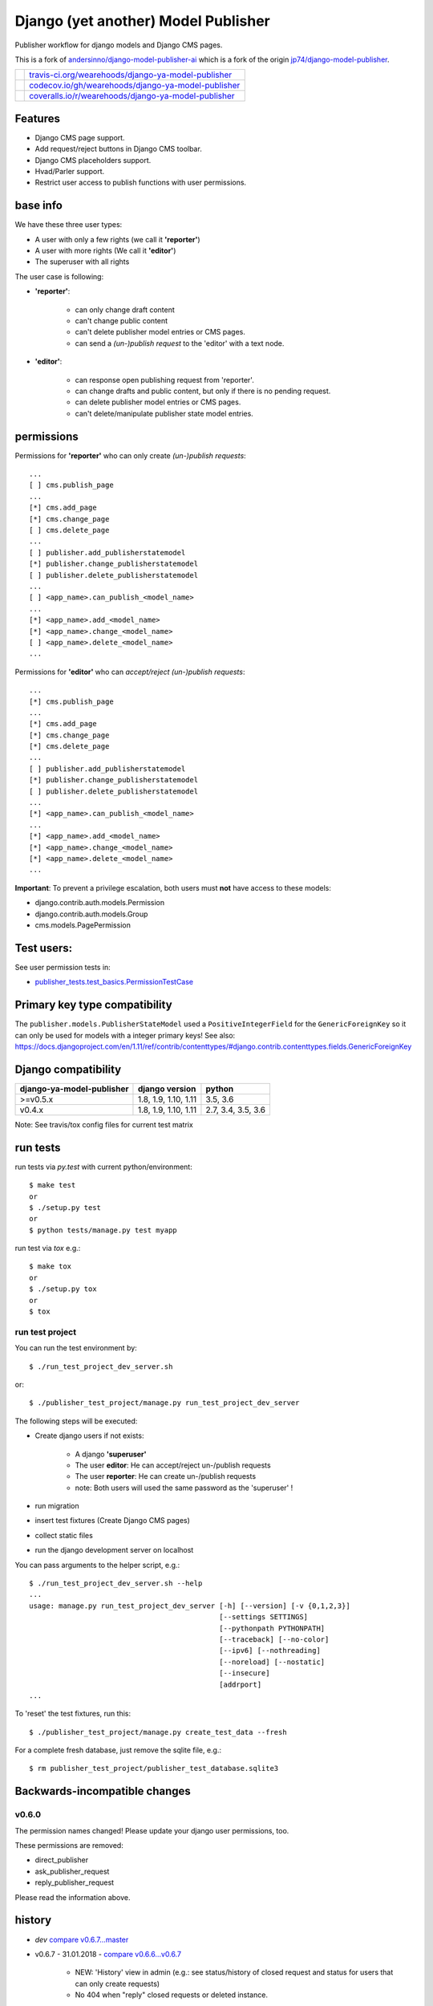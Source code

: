 ====================================
Django (yet another) Model Publisher
====================================

Publisher workflow for django models and Django CMS pages.

This is a fork of `andersinno/django-model-publisher-ai <https://github.com/andersinno/django-model-publisher-ai>`_ which is a fork of the origin `jp74/django-model-publisher <https://github.com/jp74/django-model-publisher>`_.

+-----------------------------------+--------------------------------------------------------+
| |Build Status on travis-ci.org|   | `travis-ci.org/wearehoods/django-ya-model-publisher`_  |
+-----------------------------------+--------------------------------------------------------+
| |Coverage Status on codecov.io|   | `codecov.io/gh/wearehoods/django-ya-model-publisher`_  |
+-----------------------------------+--------------------------------------------------------+
| |Coverage Status on coveralls.io| | `coveralls.io/r/wearehoods/django-ya-model-publisher`_ |
+-----------------------------------+--------------------------------------------------------+

.. |Build Status on travis-ci.org| image:: https://travis-ci.org/wearehoods/django-ya-model-publisher.svg
.. _travis-ci.org/wearehoods/django-ya-model-publisher: https://travis-ci.org/wearehoods/django-ya-model-publisher/
.. |Coverage Status on codecov.io| image:: https://codecov.io/gh/wearehoods/django-ya-model-publisher/branch/develop/graph/badge.svg
.. _codecov.io/gh/wearehoods/django-ya-model-publisher: https://codecov.io/gh/wearehoods/django-ya-model-publisher
.. |Coverage Status on coveralls.io| image:: https://coveralls.io/repos/wearehoods/django-ya-model-publisher/badge.svg
.. _coveralls.io/r/wearehoods/django-ya-model-publisher: https://coveralls.io/r/wearehoods/django-ya-model-publisher

--------
Features
--------

* Django CMS page support.

* Add request/reject buttons in Django CMS toolbar.

* Django CMS placeholders support.

* Hvad/Parler support.

* Restrict user access to publish functions with user permissions.

---------
base info
---------

We have these three user types:

* A user with only a few rights (we call it **'reporter'**)

* A user with more rights (We call it **'editor'**)

* The superuser with all rights

The user case is following:

* **'reporter'**:

    * can only change draft content

    * can't change public content

    * can't delete publisher model entries or CMS pages.

    * can send a *(un-)publish request* to the 'editor' with a text node.

* **'editor'**:

    * can response open publishing request from 'reporter'.

    * can change drafts and public content, but only if there is no pending request.

    * can delete publisher model entries or CMS pages.

    * can't delete/manipulate publisher state model entries.

-----------
permissions
-----------

Permissions for **'reporter'** who can only create *(un-)publish requests*:

::

    ...
    [ ] cms.publish_page
    ...
    [*] cms.add_page
    [*] cms.change_page
    [ ] cms.delete_page
    ...
    [ ] publisher.add_publisherstatemodel
    [*] publisher.change_publisherstatemodel
    [ ] publisher.delete_publisherstatemodel
    ...
    [ ] <app_name>.can_publish_<model_name>
    ...
    [*] <app_name>.add_<model_name>
    [*] <app_name>.change_<model_name>
    [ ] <app_name>.delete_<model_name>
    ...

Permissions for **'editor'** who can *accept/reject (un-)publish requests*:

::

    ...
    [*] cms.publish_page
    ...
    [*] cms.add_page
    [*] cms.change_page
    [*] cms.delete_page
    ...
    [ ] publisher.add_publisherstatemodel
    [*] publisher.change_publisherstatemodel
    [ ] publisher.delete_publisherstatemodel
    ...
    [*] <app_name>.can_publish_<model_name>
    ...
    [*] <app_name>.add_<model_name>
    [*] <app_name>.change_<model_name>
    [*] <app_name>.delete_<model_name>
    ...

**Important**: To prevent a privilege escalation, both users must **not** have access to these models:

* django.contrib.auth.models.Permission

* django.contrib.auth.models.Group

* cms.models.PagePermission

-----------
Test users:
-----------

See user permission tests in:

* `publisher_tests.test_basics.PermissionTestCase <https://github.com/wearehoods/django-ya-model-publisher/blob/master/publisher_tests/test_basics.py>`_

------------------------------
Primary key type compatibility
------------------------------

The ``publisher.models.PublisherStateModel`` used a ``PositiveIntegerField`` for the ``GenericForeignKey`` so it can only be used for models with a integer primary keys!
See also: `https://docs.djangoproject.com/en/1.11/ref/contrib/contenttypes/#django.contrib.contenttypes.fields.GenericForeignKey <https://docs.djangoproject.com/en/1.11/ref/contrib/contenttypes/#django.contrib.contenttypes.fields.GenericForeignKey>`_

--------------------
Django compatibility
--------------------

+---------------------------+----------------------+--------------------+
| django-ya-model-publisher | django version       | python             |
+===========================+======================+====================+
| >=v0.5.x                  | 1.8, 1.9, 1.10, 1.11 | 3.5, 3.6           |
+---------------------------+----------------------+--------------------+
| v0.4.x                    | 1.8, 1.9, 1.10, 1.11 | 2.7, 3.4, 3.5, 3.6 |
+---------------------------+----------------------+--------------------+

Note: See travis/tox config files for current test matrix

---------
run tests
---------

run tests via *py.test* with current python/environment:

::

    $ make test
    or
    $ ./setup.py test
    or
    $ python tests/manage.py test myapp

run test via *tox* e.g.:

::

    $ make tox
    or
    $ ./setup.py tox
    or
    $ tox

run test project
================

You can run the test environment by:

::

    $ ./run_test_project_dev_server.sh

or:

::

    $ ./publisher_test_project/manage.py run_test_project_dev_server

The following steps will be executed:

* Create django users if not exists:

    * A django **'superuser'**

    * The user **editor**: He can accept/reject un-/publish requests

    * The user **reporter**: He can create un-/publish requests

    * note: Both users will used the same password as the 'superuser' !

* run migration

* insert test fixtures (Create Django CMS pages)

* collect static files

* run the django development server on localhost

You can pass arguments to the helper script, e.g.:

::

    $ ./run_test_project_dev_server.sh --help
    ...
    usage: manage.py run_test_project_dev_server [-h] [--version] [-v {0,1,2,3}]
                                                 [--settings SETTINGS]
                                                 [--pythonpath PYTHONPATH]
                                                 [--traceback] [--no-color]
                                                 [--ipv6] [--nothreading]
                                                 [--noreload] [--nostatic]
                                                 [--insecure]
                                                 [addrport]
    ...

To 'reset' the test fixtures, run this:

::

    $ ./publisher_test_project/manage.py create_test_data --fresh

For a complete fresh database, just remove the sqlite file, e.g.:

::

    $ rm publisher_test_project/publisher_test_database.sqlite3

------------------------------
Backwards-incompatible changes
------------------------------

v0.6.0
======

The permission names changed! Please update your django user permissions, too.

These permissions are removed:

* direct_publisher

* ask_publisher_request

* reply_publisher_request

Please read the information above.

-------
history
-------

* *dev* `compare v0.6.7...master <https://github.com/wearehoods/django-ya-model-publisher/compare/v0.6.7...master>`_

* v0.6.7 - 31.01.2018 - `compare v0.6.6...v0.6.7 <https://github.com/wearehoods/django-ya-model-publisher/compare/v0.6.6...v0.6.7>`_ 

    * NEW: 'History' view in admin (e.g.: see status/history of closed request and status for users that can only create requests)

    * No 404 when "reply" closed requests or deleted instance.

* v0.6.6 - 30.01.2018 - `compare v0.6.5...v0.6.6 <https://github.com/wearehoods/django-ya-model-publisher/compare/v0.6.5...v0.6.6>`_ 

    * Bugfix: redirect after "Request publishing" can result in a 404, see: `issues #9 <https://github.com/wearehoods/django-ya-model-publisher/issues/9>`_

* v0.6.5 - 30.01.2018 - `compare v0.6.4...v0.6.5 <https://github.com/wearehoods/django-ya-model-publisher/compare/v0.6.4...v0.6.5>`_ 

    * Bugfix: Missing "Request publishing" toobar link on new created pages

    * Add username list on test pages

* v0.6.4 - 29.01.2018 - `compare v0.6.3...v0.6.4 <https://github.com/wearehoods/django-ya-model-publisher/compare/v0.6.3...v0.6.4>`_ 

    * Hide PublisherStateModel admin actions for all non-superusers

* v0.6.3 - 26.01.2018 - `compare v0.6.2...v0.6.3 <https://github.com/wearehoods/django-ya-model-publisher/compare/v0.6.2...v0.6.3>`_ 

    * Security Fix: User without 'can_publish' permission can accept/reject requests.

    * Hide 'change' PublisherStateModel admin view for all non-superusers

    * Disable 'add' PublisherStateModel admin view for all users

* v0.6.2 - 02.01.2018 - `compare v0.6.1...v0.6.2 <https://github.com/wearehoods/django-ya-model-publisher/compare/v0.6.1...v0.6.2>`_ 

    * Handle publishes states with deletes instance: Add a admin view to close the request.

    * Bugfix: deny editing pending request objects

    * Create messages after (un-)/publish request created.

* v0.6.1 - 28.12.2017 - `compare v0.6.0...v0.6.1 <https://github.com/wearehoods/django-ya-model-publisher/compare/v0.6.0...v0.6.1>`_ 

    * remove own "unique_together": Add ``"publisher_is_draft"`` to your own "unique_together" tuple

    * remove out dated manage command "update_permissions" (can be found in `django-tools <https://github.com/jedie/django-tools>`_)

* v0.6.0 - 27.12.2017 - `compare v0.5.1...v0.6.0 <https://github.com/wearehoods/django-ya-model-publisher/compare/v0.5.1...v0.6.0>`_ 

    * refactor permissions and publisher workflow

    * NEW: ``publisher.views.PublisherCmsViewMixin``

    * NEW: ``publisher.admin.VisibilityMixin``

    * bugfix django v1.11 compatibility

    * Expand tests with ``publisher_test_project.publisher_list_app``

* v0.5.1 - 20.12.2017 - `compare v0.5.0...v0.5.1 <https://github.com/wearehoods/django-ya-model-publisher/compare/v0.5.0...v0.5.1>`_ 

    * fix python package (add missing parts)

    * change travis/tox/pytest configuration

    * minor code update

* v0.5.0 - 19.12.2017 - `compare v0.4.1...v0.5.0 <https://github.com/wearehoods/django-ya-model-publisher/compare/v0.4.1...v0.5.0>`_ 

    * Skip official support for python v2.7 and v3.4 (remove from text matrix)

    * Implement "request/reject/accept publishing" workflow with a shot messages and logging

    * Add "request/reject/accept publishing" buttons to Django CMS toolbar for cms pages.

* v0.4.1 - 14.11.2017 - `compare v0.4.0.dev1...v0.4.1 <https://github.com/wearehoods/django-ya-model-publisher/compare/v0.4.0.dev1...v0.4.1>`_ 

    * Refactor test run setup

    * bugfix project name

* v0.4.0.dev1 - 14.11.2017 - `compare v0.3.1...v0.4.0.dev1 <https://github.com/wearehoods/django-ya-model-publisher/compare/v0.3.1...v0.4.0.dev1>`_ 

    * Just create the fork and apply all pull requests from `andersinno/django-model-publisher-ai/pull/14 <https://github.com/andersinno/django-model-publisher-ai/pull/14>`_

-----
links
-----

+---------------+-----------------------------------------------------------+
| Homepage      | `http://github.com/wearehoods/django-ya-model-publisher`_ |
+---------------+-----------------------------------------------------------+
| PyPi.org      | `https://pypi.org/project/django-ya-model-publisher/`_    |
+---------------+-----------------------------------------------------------+
| PyPi (legacy) | `http://pypi.python.org/pypi/django-ya-model-publisher/`_ |
+---------------+-----------------------------------------------------------+

.. _http://github.com/wearehoods/django-ya-model-publisher: http://github.com/wearehoods/django-ya-model-publisher
.. _https://pypi.org/project/django-ya-model-publisher/: https://pypi.org/project/django-ya-model-publisher/
.. _http://pypi.python.org/pypi/django-ya-model-publisher/: http://pypi.python.org/pypi/django-ya-model-publisher/

--------
donation
--------

* `paypal.me/JensDiemer <https://www.paypal.me/JensDiemer>`_

* `Flattr This! <https://flattr.com/submit/auto?uid=jedie&url=https%3A%2F%2Fgithub.com%2Fwearehoods%2Fdjango-ya-model-publisher%2F>`_

* Send `Bitcoins <http://www.bitcoin.org/>`_ to `1823RZ5Md1Q2X5aSXRC5LRPcYdveCiVX6F <https://blockexplorer.com/address/1823RZ5Md1Q2X5aSXRC5LRPcYdveCiVX6F>`_


*(This file is automatically generated by python-creole from ``/README.creole``)*